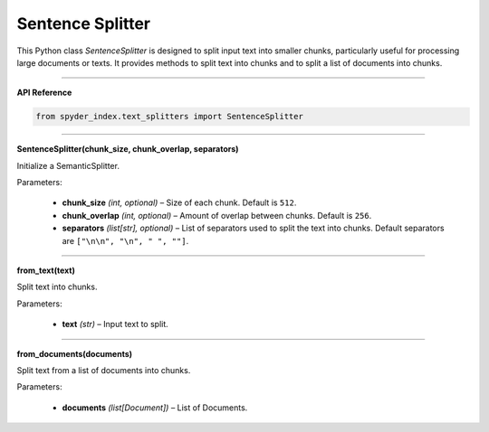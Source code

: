 Sentence Splitter
============================================

This Python class `SentenceSplitter` is designed to split input text into smaller chunks, particularly useful for processing large documents or texts. 
It provides methods to split text into chunks and to split a list of documents into chunks.

_____

| **API Reference**

.. code-block:: python

    from spyder_index.text_splitters import SentenceSplitter

_____

| **SentenceSplitter(chunk_size, chunk_overlap, separators)**

Initialize a SemanticSplitter.

| Parameters:

    - **chunk_size** *(int, optional)* – Size of each chunk. Default is ``512``.
    - **chunk_overlap** *(int, optional)* – Amount of overlap between chunks. Default is ``256``.
    - **separators** *(list[str], optional)* – List of separators used to split the text into chunks. Default separators are ``["\n\n", "\n", " ", ""]``.

_____

| **from_text(text)**

Split text into chunks.

| Parameters:

    - **text** *(str)* – Input text to split.

_____

| **from_documents(documents)**

Split text from a list of documents into chunks.

| Parameters:

    - **documents** *(list[Document])* – List of Documents.